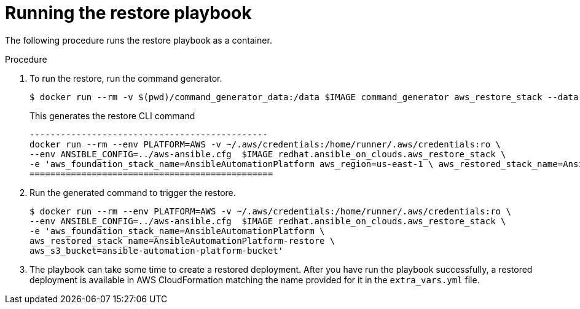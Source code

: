 [id="proc-aws-run-restore-playbook"]

= Running the restore playbook

The following procedure runs the restore playbook as a container.

.Procedure
. To run the restore, run the command generator.
+
[source, bash]
----
$ docker run --rm -v $(pwd)/command_generator_data:/data $IMAGE command_generator aws_restore_stack --data-file /data/extra_vars.yml
----
+
This generates the restore CLI command  
+
[source, bash]
----
----------------------------------------------
docker run --rm --env PLATFORM=AWS -v ~/.aws/credentials:/home/runner/.aws/credentials:ro \
--env ANSIBLE_CONFIG=../aws-ansible.cfg  $IMAGE redhat.ansible_on_clouds.aws_restore_stack \
-e 'aws_foundation_stack_name=AnsibleAutomationPlatform aws_region=us-east-1 \ aws_restored_stack_name=AnsibleAutomationPlatform-restore aws_s3_bucket=ansible-automation-platform-bucket'
===============================================
----
. Run the generated command to trigger the restore.
+
[source, bash]
----
$ docker run --rm --env PLATFORM=AWS -v ~/.aws/credentials:/home/runner/.aws/credentials:ro \
--env ANSIBLE_CONFIG=../aws-ansible.cfg  $IMAGE redhat.ansible_on_clouds.aws_restore_stack \
-e 'aws_foundation_stack_name=AnsibleAutomationPlatform \
aws_restored_stack_name=AnsibleAutomationPlatform-restore \
aws_s3_bucket=ansible-automation-platform-bucket'

----
. The playbook can take some time to create a restored deployment.
After you have run the playbook successfully, a restored deployment is available in AWS CloudFormation matching the name provided for it in the `extra_vars.yml` file.
